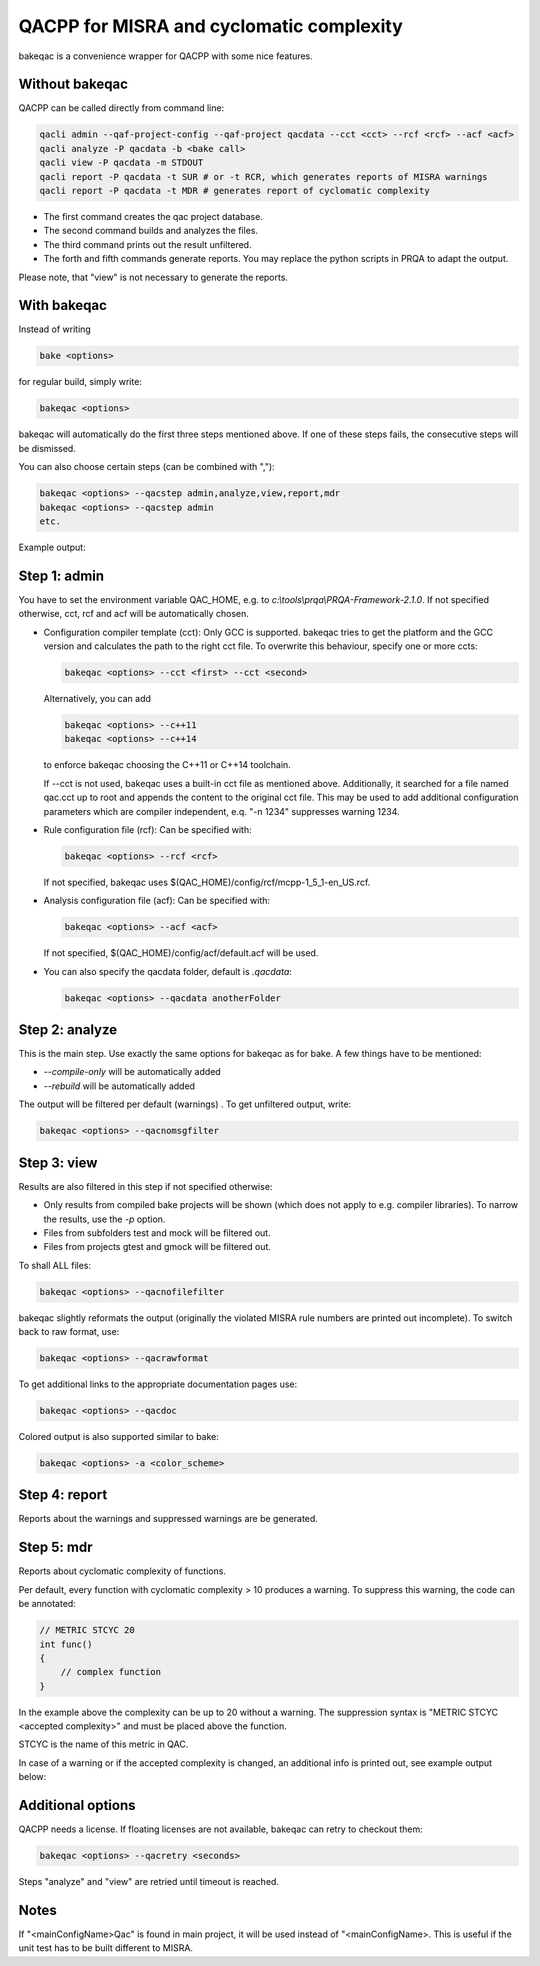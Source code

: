 QACPP for MISRA and cyclomatic complexity
*****************************************

bakeqac is a convenience wrapper for QACPP with some nice features.

Without bakeqac
---------------

QACPP can be called directly from command line:

.. code-block:: console

    qacli admin --qaf-project-config --qaf-project qacdata --cct <cct> --rcf <rcf> --acf <acf>
    qacli analyze -P qacdata -b <bake call>
    qacli view -P qacdata -m STDOUT
    qacli report -P qacdata -t SUR # or -t RCR, which generates reports of MISRA warnings
    qacli report -P qacdata -t MDR # generates report of cyclomatic complexity

- The first command creates the qac project database.
- The second command builds and analyzes the files.
- The third command prints out the result unfiltered.
- The forth and fifth commands generate reports. You may replace the python scripts in PRQA to adapt the output.

Please note, that "view" is not necessary to generate the reports.

With bakeqac
------------

Instead of writing

.. code-block:: console

    bake <options>

for regular build, simply write:

.. code-block:: console

    bakeqac <options>

bakeqac will automatically do the first three steps mentioned above. If one of these steps fails, the consecutive steps will be dismissed.

You can also choose certain steps (can be combined with ","):

.. code-block:: console

    bakeqac <options> --qacstep admin,analyze,view,report,mdr
    bakeqac <options> --qacstep admin
    etc.

Example output:

.. image:: ../_static/misra.png
    :scale: 100 %

Step 1: admin
-------------

You have to set the environment variable QAC_HOME, e.g. to *c:\\tools\\prqa\\PRQA-Framework-2.1.0*. If not specified otherwise, cct, rcf and acf will be automatically chosen.

- Configuration compiler template (cct): Only GCC is supported. bakeqac tries to get the platform and the GCC version and calculates the path to the right cct file. To overwrite this behaviour, specify one or more ccts:

  .. code-block:: console

      bakeqac <options> --cct <first> --cct <second>

  Alternatively, you can add

  .. code-block:: console

      bakeqac <options> --c++11
      bakeqac <options> --c++14

  to enforce bakeqac choosing the C++11 or C++14 toolchain.

  If --cct is not used, bakeqac uses a built-in cct file as mentioned above. Additionally, it searched for a file named qac.cct up to root and appends the content to the original cct file.
  This may be used to add additional configuration parameters which are compiler independent, e.q. "-n 1234" suppresses warning 1234.

- Rule configuration file (rcf): Can be specified with:

  .. code-block:: console

      bakeqac <options> --rcf <rcf>

  If not specified, bakeqac uses $(QAC_HOME)/config/rcf/mcpp-1_5_1-en_US.rcf.

- Analysis configuration file (acf): Can be specified with:

  .. code-block:: console

      bakeqac <options> --acf <acf>

  If not specified, $(QAC_HOME)/config/acf/default.acf will be used.

- You can also specify the qacdata folder, default is *.qacdata*:

  .. code-block:: console

      bakeqac <options> --qacdata anotherFolder


Step 2: analyze
---------------

This is the main step. Use exactly the same options for bakeqac as for bake. A few things have to be mentioned:

- *--compile-only* will be automatically added
- *--rebuild* will be automatically added

The output will be filtered per default (warnings) . To get unfiltered output, write:

.. code-block:: console

    bakeqac <options> --qacnomsgfilter

Step 3: view
------------

Results are also filtered in this step if not specified otherwise:

- Only results from compiled bake projects will be shown (which does not apply to e.g. compiler libraries). To narrow the results, use the *-p* option.
- Files from subfolders test and mock will be filtered out.
- Files from projects gtest and gmock will be filtered out.

To shall ALL files:

.. code-block:: console

    bakeqac <options> --qacnofilefilter


bakeqac slightly reformats the output (originally the violated MISRA rule numbers are printed out incomplete). To switch back to raw format, use:

.. code-block:: console

    bakeqac <options> --qacrawformat

To get additional links to the appropriate documentation pages use:

.. code-block:: console

    bakeqac <options> --qacdoc

Colored output is also supported similar to bake:

.. code-block:: console

    bakeqac <options> -a <color_scheme>

Step 4: report
--------------

Reports about the warnings and suppressed warnings are be generated.

Step 5: mdr
-----------

Reports about cyclomatic complexity of functions.

Per default, every function with cyclomatic complexity > 10 produces a warning. To suppress this warning, the code can be annotated:

.. code-block:: console

    // METRIC STCYC 20
    int func()
    {
        // complex function
    }

In the example above the complexity can be up to 20 without a warning.
The suppression syntax is "METRIC STCYC <accepted complexity>" and must be placed above the function.

STCYC is the name of this metric in QAC.

In case of a warning or if the accepted complexity is changed, an additional info is printed out, see example output below:

.. image:: ../_static/cyclo.png

Additional options
------------------

QACPP needs a license. If floating licenses are not available, bakeqac can retry to checkout them:

.. code-block:: console

    bakeqac <options> --qacretry <seconds>

Steps "analyze" and "view" are retried until timeout is reached.

Notes
-----

If "<mainConfigName>Qac" is found in main project, it will be used instead of "<mainConfigName>. This is useful if the unit test has to be built different to MISRA.